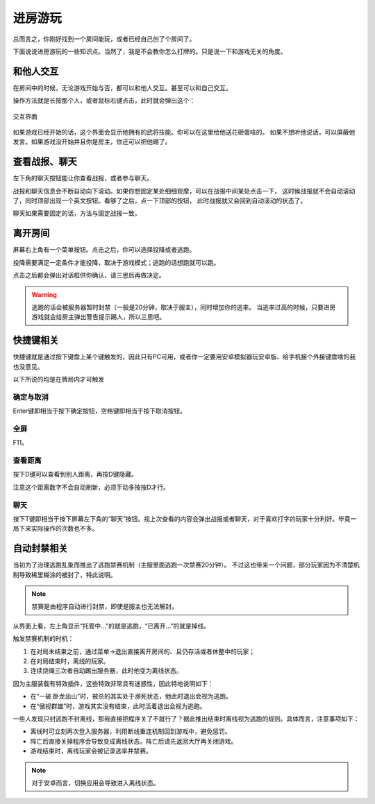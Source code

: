进房游玩
=========

.. todo::

   本文所述内容已过时，欢迎贡献者

总而言之，你刚好找到一个房间能玩，或者已经自己创了个房间了。

下面说说进房游玩的一些知识点。当然了，我是不会教你怎么打牌的。只是说一下和游戏无关的角度。

和他人交互
-----------

在房间中的时候，无论游戏开始与否，都可以和他人交互。甚至可以和自己交互。

操作方法就是长按那个人，或者鼠标右键点击，此时就会弹出这个：

.. figure:: pic/6-1.jpg
   :align: center

   交互界面

如果游戏已经开始的话，这个界面会显示他拥有的武将技能。你可以在这里给他送花砸蛋啥的。
如果不想听他说话，可以屏蔽他发言。如果游戏没开始并且你是房主，你还可以把他踢了。

查看战报、聊天
---------------

左下角的聊天按钮能让你查看战报，或者参与聊天。

战报和聊天信息会不断自动向下滚动。如果你想固定某处细细观摩，可以在战报中间某处点击一下，
这时候战报就不会自动滚动了，同时顶部出现一个英文按钮。看够了之后，点一下顶部的按钮，
此时战报就又会回到自动滚动的状态了。

聊天如果需要固定的话，方法与固定战报一致。

离开房间
---------

屏幕右上角有一个菜单按钮。点击之后，你可以选择投降或者逃跑。

投降需要满足一定条件才能投降，取决于游戏模式；逃跑的话想跑就可以跑。

点击之后都会弹出对话框供你确认，请三思后再做决定。

.. warning::

   逃跑的话会被服务器暂时封禁（一般是20分钟，取决于服主），同时增加你的逃率。
   当逃率过高的时候，只要进房游戏就会给房主弹出警告提示踢人，所以三思吧。

快捷键相关
------------

快捷键就是通过按下键盘上某个键触发的，因此只有PC可用，或者你一定要用安卓\
模拟器玩安卓版、给手机接个外接键盘啥的我也没意见。

以下所说的均是在牌局内才可触发

确定与取消
~~~~~~~~~~~~

Enter键即相当于按下确定按钮，空格键即相当于按下取消按钮。

全屏
~~~~~

F11。

查看距离
~~~~~~~~~

按下D键可以查看到别人距离，再按D键隐藏。

注意这个距离数字不会自动刷新，必须手动多按按D才行。

聊天
~~~~~

按下T键即相当于按下屏幕左下角的“聊天”按钮。视上次查看的内容会弹出战报或者\
聊天，对于喜欢打字的玩家十分利好。毕竟一局下来实际操作的次数也不多。

自动封禁相关
-------------

当初为了治理逃跑乱象而推出了逃跑禁赛机制（主服里面逃跑一次禁赛20分钟）。
不过这也带来一个问题，部分玩家因为不清楚机制导致稀里糊涂的被封了，特此说明。

.. note::

   禁赛是由程序自动进行封禁，即使是服主也无法解封。

从界面上看，左上角显示“托管中…”的就是逃跑，“已离开…”的就是掉线。

触发禁赛机制的时机：

1. 在对局未结束之前，通过菜单->退出直接离开房间的、且仍存活或者休整中的玩家；
2. 在对局结束时，离线的玩家。
3. 连续烧绳三次者自动踢出服务器，此时他变为离线状态。

因为主服装载有特效插件，这些特效非常具有迷惑性，因此特地说明如下：

- 在“一破 卧龙出山”时，被杀的其实处于濒死状态，他此时退出会视为逃跑。
- 在“傲视群雄”时，游戏其实没有结束，此时活着退出会视为逃跑。

一些人发现只封逃跑不封离线，那我直接把程序关了不就行了？据此推出结束时离线\
视为逃跑的规则。具体而言，注意事项如下：

- 离线时可立刻再次登入服务器，利用断线重连机制回到游戏中，避免惩罚。
- 阵亡后直接关掉程序会导致变成离线状态。阵亡后请先返回大厅再关闭游戏。
- 游戏结束时，离线玩家会被记录逃率并禁赛。

.. note::

   对于安卓而言，切换应用会导致进入离线状态。
